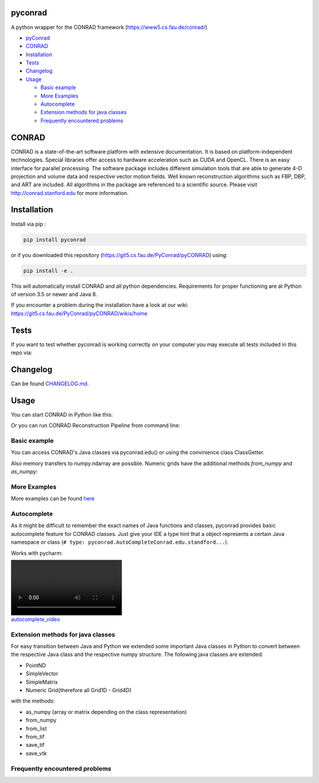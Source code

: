 pyconrad
========


.. image:: https://badge.fury.io/py/pyconrad.svg
   :target: https://badge.fury.io/py/pyconrad
   :alt: PyPI version


.. image:: https://travis-ci.org/theHamsta/pyconrad.svg?branch=develop
   :target: https://travis-ci.org/theHamsta/pyconrad
   :alt: Build Status


A python wrapper for the CONRAD framework (https://www5.cs.fau.de/conrad/)


* `pyConrad <#pyconrad>`_
* `CONRAD <#CONRAD>`_
* `Installation <#Installation>`_
* `Tests <#Tests>`_
* `Changelog <#Changelog>`_
* `Usage <#Usage>`_

  * `Basic example <#Basic example>`_
  * `More Examples <#More examples>`_
  * `Autocomplete <#Autocomplete>`_
  * `Extension methods for java classes <#extension-methods-for-java-classes>`_
  * `Frequently encountered problems <#frequently-encountered-problems>`_

CONRAD
======

CONRAD is a state-of-the-art software platform with extensive documentation. It is based on platform-independent technologies. Special libraries offer access to hardware acceleration such as CUDA and OpenCL. There is an easy interface for parallel processing. The software package includes different simulation tools that are able to generate 4-D projection and volume data and respective vector motion fields. Well known reconstruction algorithms such as FBP, DBP, and ART are included. All algorithms in the package are referenced to a scientific source. Please visit http://conrad.stanford.edu for more information.

Installation
============

Install via pip :

.. code-block:: bash

   pip install pyconrad

or if you downloaded this repository (https://git5.cs.fau.de/PyConrad/pyCONRAD) using:

.. code-block:: bash

   pip install -e .

This will automatically install CONRAD and all python dependencies. Requirements for proper functioning are at Python of version 3.5 or newer and Java 8.

If you encounter a problem during the installation have a look at our wiki: https://git5.cs.fau.de/PyConrad/pyCONRAD/wikis/home

Tests
=====

If you want to test whether pyconrad is working correctly on your computer you may execute all tests included in this repo via:

.. code-block:: bash
   python setup.py test

Changelog
=========

Can be found `CHANGELOG.md <https://git5.cs.fau.de/PyConrad/pyCONRAD/blob/master/CHANGELOG.md>`_.

Usage
=====

You can start CONRAD in Python like this:

.. code-block:: python
   import pyconrad

   pyconrad.setup_pyconrad()
   pyconrad.start_gui()  # start ImageJ
   pyconrad.start_reconstruction_pipeline_gui() # if you want to start CONRAD's reconstruction filter pipeline

Or you can run CONRAD Reconstruction Pipeline from command line:

.. code-block:: bash
   conrad
   # or: conrad_imagej

Basic example
-------------

You can access CONRAD's Java classes via pyconrad.edu() or using the convinience class ClassGetter.

.. code-block:: python
   import pyconrad

   # setup PyConrad
   pyconrad.setup_pyconrad(min_ram='500M', max_ram='8G')
   # Optional parameters for Java Virtual Machine RAM

   pyconrad.start_gui()

   # Create Phantom (edu.stanford.rsl.tutorial.phantoms.MickeyMouseGrid2D)
   phantom = pyconrad.edu().stanford.rsl.tutorial.phantoms.MickeyMouseGrid2D(300, 300)


   # Access more easily using ClassGetter (# type: pyconrad.AutoCompleteConrad adds static auto-complete feature for ClassGetter.edu)
   _ = pyconrad.ClassGetter(
       'edu.stanford.rsl.tutorial.phantoms',
       'edu.stanford.rsl.conrad.phantom'
   )  # type: pyconrad.AutoCompleteConrad

   # You can add more namespaces also later
   _.add_namespaces('edu.stanford.rsl.tutorial.dmip')

   phantom2d = _.MickeyMouseGrid2D(200, 200)
   phantom3d = _.NumericalSheppLogan3D(
       200, 200, 200).getNumericalSheppLoganPhantom()

   # Use Java method of class MickeyMouseGrid2D
   phantom.show()
   phantom3d.show()

Also memory transfers to numpy.ndarray are possible. Numeric grids have the additional methods `from_numpy` and `as_numpy`:

.. code-block:: python
    _ = pyconrad.ClassGetter()

    # Create PyGrid from numpy array (more efficient if using Java float type pyconrad.java_float_dtype)
    array = np.random.rand(4, 2, 3).astype(pyconrad.java_float_dtype)
    grid = _.NumericGrid.from_numpy(array)

    # Manipulate data in using CONRAD at Position (x,y,z) = (0,1,3)
    grid.setValue(5.0, [0, 1, 3])

    # Get modified array
    new_array = grid.as_numpy()

    # Attention: Python has a different indexing (z,y,x)
    print('Old value: %f' % array[3, 1, 0])
    print('New value: %f' % new_array[3, 1, 0])

More Examples
-------------

More examples can be found `here <https://git5.cs.fau.de/PyConrad/pyCONRAD/tree/master/pyconrad_examples>`_

Autocomplete
------------

As it might be difficult to remember the exact names of Java functions and classes, pyconrad provides basic autocomplete feature for CONRAD classes.
Just give your IDE a type hint that a object represents a certain Java namespace or class (\ ``# type: pyconrad.AutoCompleteConrad.edu.standford...``\ ).

Works with pycharm:


.. image:: README.md_files/autocomplete.webm
   :target: README.md_files/autocomplete.webm
   :alt: autocomplete_video


Extension methods for java classes
----------------------------------

For easy transition between Java and Python we extended some important Java classes in Python to convert between the respective Java class and the respective numpy structure.
The following java classes are extended:


* PointND
* SimpleVector
* SimpleMatrix
* Numeric Grid(therefore all Grid1D - Grid4D)

with the methods:


* as_numpy (array or matrix depending on the class representation)
* from_numpy
* from_list
* from_tif
* save_tif
* save_vtk

Frequently encountered problems
-------------------------------

.. code-block:: python
   # Creating a PointND
   _.PointND(3,3)  # does not work
   _.PointND([3,3])  # neither does this
   _.PointND(JArray(JDouble)([3,2]))  # works
   _.PointND.from_numpy(np.array([2.1,3.1])) #works, uses extension method
   _.PointND.from_list([2.1,3.1]) #works, uses extension method

   # Getting PointND as numpy array
   numpy_point = java_point.as_numpy()

   # the same applies for SimpleVector
   _.SimpleVector(JArray(JDouble)([3,2]))  # works
   _.SimpleVector.from_numpy(np.array([2.1,3.1])) #works, uses extension method
   _.SimpleVector.from_list([2.1,3.1]) #works, uses extension method

   #Getting SimpleVector as numpy array
   numpy_vector = java_vector.as_numpy()

   #the same applies for SimpleMatrix
   SimpleMatrix(JArray(JDouble,2)([[1.1,2.2,3.3],[4.4,5.5,6.6]]))  # works
   SimpleMatrix.from_numpy(np.matrix([[1.1,2.2,3.3],[4.4,5.5,6.6]])) #works, uses extension method
   SimpleMatrix.from_list([[1.1,2.2,3.3],[4.4,5.5,6.6]]) #works, uses extension method

   #Getting SimpleMatrix as numpy matrix
   numpy_matrix = java_matrix.as_numpy()

   # Grid.setOrigin(...), setSpacing
   _.Grid2D(3,2).setOrigin(JArray(JDouble)([2,3]))
   PyGrid.from_grid(_.Grid2D(3,2)).set_origin([2,3])
   PyGrid.from_grid(_.Grid2D(3,2)).set_spacing([2,3])

   # Creating nested enums
   traj = _.HelicalTrajectory()
   print(traj.getDetectorOffsetU())  # returns a float
   enumval = _.['Projection$CameraAxisDirection'].values()[int(traj.getDetectorOffsetU())] # Convert back to enum
   enumval = jvm.enumval_from_int('Projection$CameraAxisDirection', traj.getDetectorOffsetU())  # or like that

